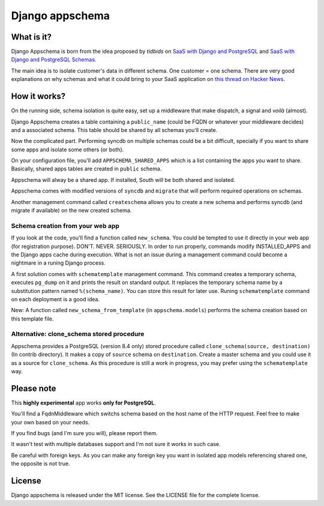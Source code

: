 ================
Django appschema
================

What is it?
===========

Django Appschema is born from the idea proposed by *tidbids* on `SaaS with
Django and PostgreSQL
<http://tidbids.posterous.com/saas-with-django-and-postgresql>`_ and `SaaS
with Django and PostgreSQL Schemas
<http://tidbids.posterous.com/saas-with-django-and-postgresql-schemas>`_.

The main idea is to isolate customer's data in different schema. One customer
= one schema. There are very good explanations on why schemas and what it
could bring to your SaaS application on `this thread on Hacker News
<http://news.ycombinator.com/item?id=1565674>`_.

How it works?
=============

On the running side, schema isolation is quite easy, set up a middleware that
make dispatch, a signal and *voilà* (almost).

Django Appschema creates a table containing a ``public_name`` (could be FQDN
or whatever your middleware decides) and a associated schema. This table
should be shared by all schemas you'll create.

Now the complicated part. Performing syncdb on multiple schemas could be a bit
difficult, specially if you want to share some apps and isolate some others
(or both).

On your configuration file, you'll add ``APPSCHEMA_SHARED_APPS`` which is a
list containing the apps you want to share. Basically, shared apps tables are
created in ``public`` schema.

Appschema will alway be a shared app. If installed, South will be both shared
and isolated.

Appschema comes with modified versions of ``syncdb`` and ``migrate`` that will
perform required operations on schemas.

Another management command called ``createschema`` allows you to create a new
schema and performs syncdb (and migrate if available) on the new created
schema.

Schema creation from your web app
---------------------------------

If you look at the code, you'll find a function called ``new_schema``. You
could be tempted to use it directly in your web app (for registration
purpose). DON'T. NEVER. SERIOUSLY. In order to run properly, commands modify
INSTALLED_APPS and the Django apps cache during execution. What is not an
issue during a management command could become a nightmare in a runing Django
process.

A first solution comes with ``schematemplate`` management command. This
command creates a temporary schema, executes ``pg_dump`` on it and prints the
result on standard output. It replaces the temporary schema name by a
substitution pattern named ``%(schema_name)``. You can store this result for
later use. Runing ``schematemplate`` command on each deployment is a good
idea.

New: A function called ``new_schema_from_template`` (in ``appschema.models``)
performs the schema creation based on this template file.

Alternative: clone_schema stored procedure
------------------------------------------

Appschema provides a PostgreSQL (version 8.4 only) stored procedure called
``clone_schema(source, destination)`` (In contrib directory). It makes a copy
of ``source`` schema on ``destination``. Create a master schema and you could
use it as a source for ``clone_schema``. As this procedure is still a work in
progress, you may prefer using the ``schematemplate`` way.

Please note
===========

This **highly experimental** app works **only for PostgreSQL**.

You'll find a FqdnMiddleware which switchs schema based on the host name of
the HTTP request. Feel free to make your own based on your needs.

If you find bugs (and I'm sure you will), please report them.

It wasn't test with multiple databases support and I'm not sure it works in
such case.

Be careful with foreign keys. As you can make any foreign key you want in
isolated app models referencing shared one, the opposite is not true.

License
=======

Django appschema is released under the MIT license. See the LICENSE
file for the complete license.
